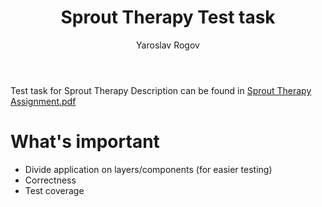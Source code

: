 #+TITLE: Sprout Therapy Test task
#+AUTHOR: Yaroslav Rogov

Test task for Sprout Therapy
Description can be found in [[./Sprout Therapy Assignment.pdf][Sprout Therapy Assignment.pdf]]

* What's important
- Divide application on layers/components (for easier testing)
- Correctness
- Test coverage
